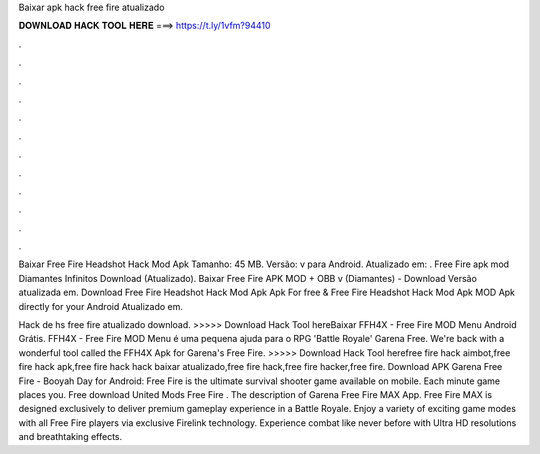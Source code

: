 Baixar apk hack free fire atualizado



𝐃𝐎𝐖𝐍𝐋𝐎𝐀𝐃 𝐇𝐀𝐂𝐊 𝐓𝐎𝐎𝐋 𝐇𝐄𝐑𝐄 ===> https://t.ly/1vfm?94410



.



.



.



.



.



.



.



.



.



.



.



.

Baixar Free Fire Headshot Hack Mod Apk Tamanho: 45 MB. Versão: v para Android. Atualizado em: . Free Fire apk mod Diamantes Infinitos Download (Atualizado). Baixar Free Fire APK MOD + OBB v (Diamantes) - Download Versão atualizada em. Download Free Fire Headshot Hack Mod Apk Apk For free & Free Fire Headshot Hack Mod Apk MOD Apk directly for your Android Atualizado em.

Hack de hs free fire atualizado download. >>>>> Download Hack Tool hereBaixar FFH4X - Free Fire MOD Menu Android Grátis. FFH4X - Free Fire MOD Menu é uma pequena ajuda para o RPG 'Battle Royale' Garena Free. We're back with a wonderful tool called the FFH4X Apk for Garena's Free Fire. >>>>> Download Hack Tool herefree fire hack aimbot,free fire hack apk,free fire hack hack baixar atualizado,free fire hack,free fire hacker,free fire. Download APK Garena Free Fire - Booyah Day for Android: Free Fire is the ultimate survival shooter game available on mobile. Each minute game places you. Free download United Mods Free Fire . The description of Garena Free Fire MAX App. Free Fire MAX is designed exclusively to deliver premium gameplay experience in a Battle Royale. Enjoy a variety of exciting game modes with all Free Fire players via exclusive Firelink technology. Experience combat like never before with Ultra HD resolutions and breathtaking effects.
